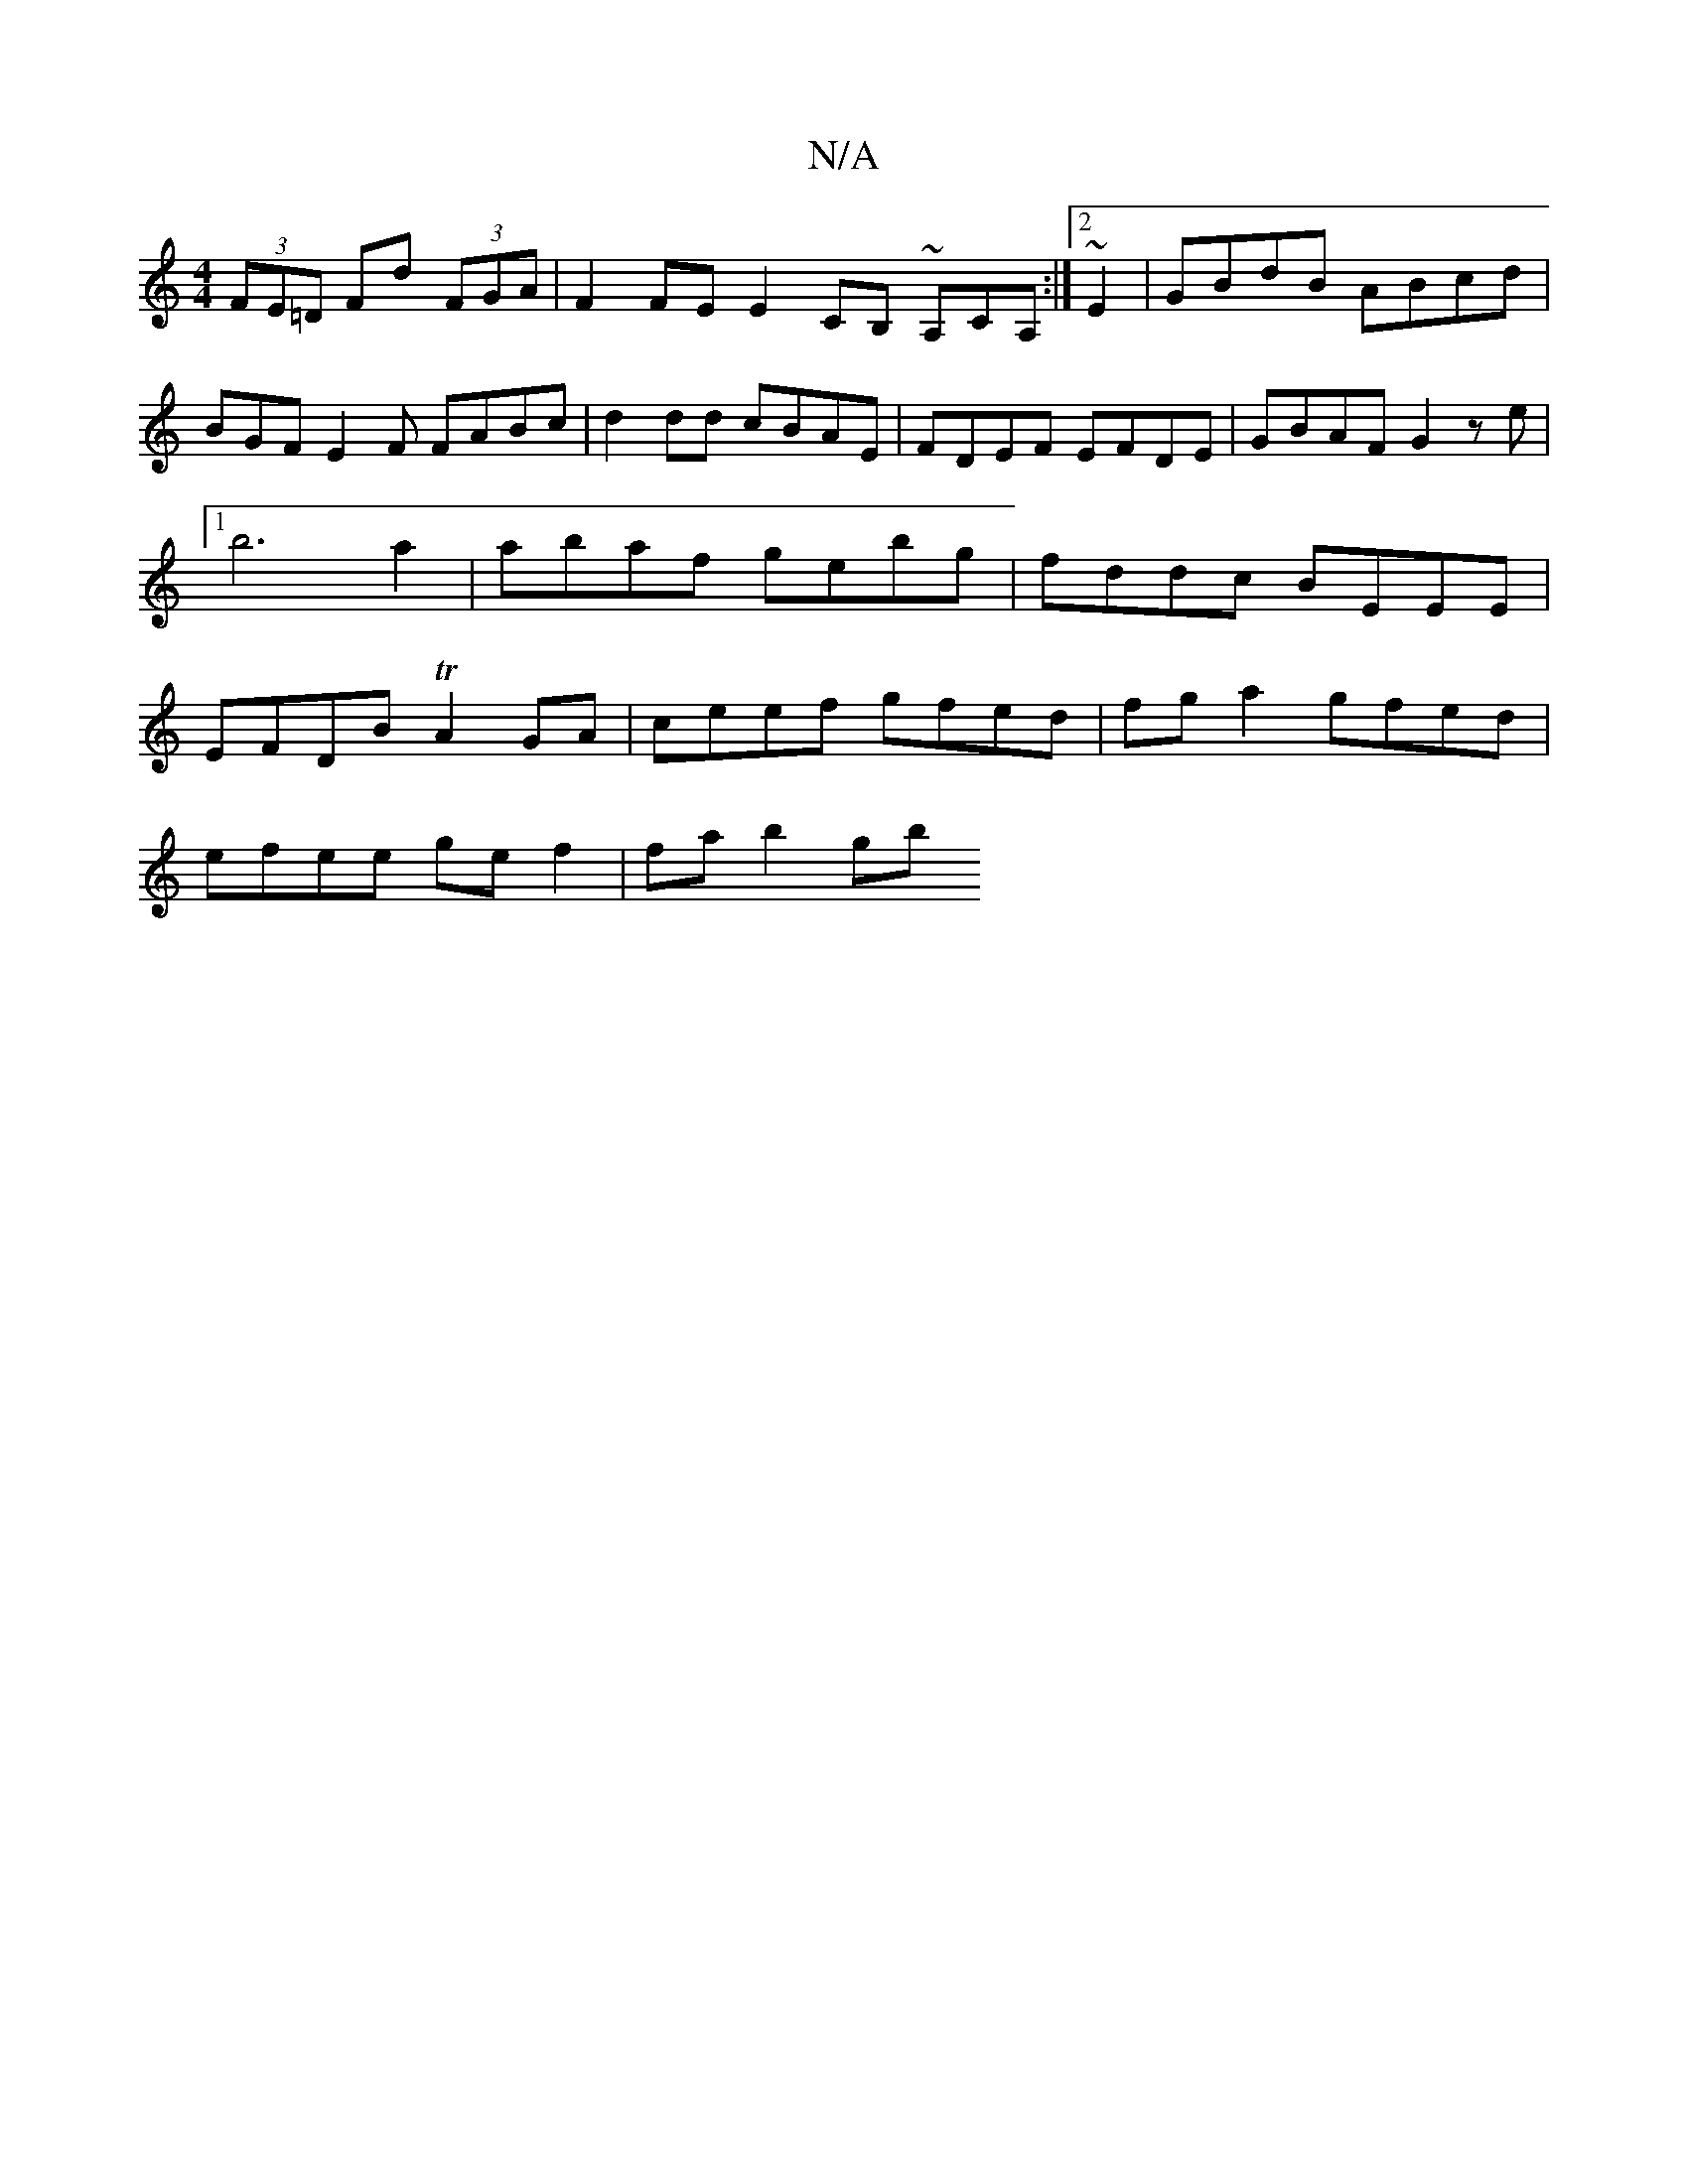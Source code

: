X:1
T:N/A
M:4/4
R:N/A
K:Cmajor
(3FE=D Fd (3FGA|F2FE E2CB, ~A,CA,:|2 ~E2|GBdB ABcd | BGF E2 F FABc | d2 dd cBAE | FDEF EFDE | GBAF G2 ze |1 b6 a2 | abaf gebg | fddc BEEE | EFDB TA2 GA | ceef gfed | fg a2 gfed |
efee ge f2 | fa b2 gb